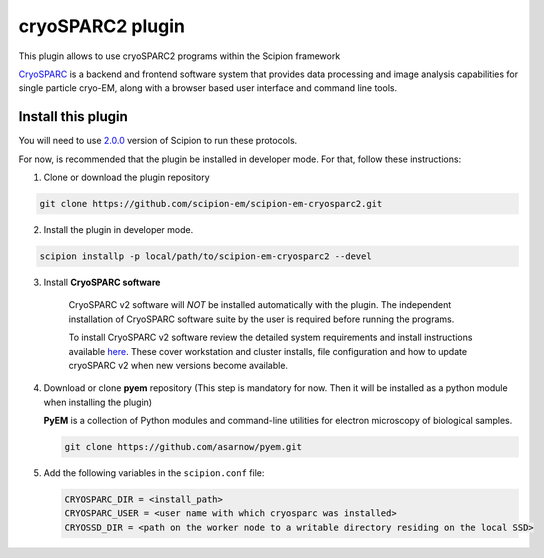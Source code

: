 =================
cryoSPARC2 plugin
=================

This plugin allows to use cryoSPARC2 programs within the Scipion framework

`CryoSPARC <https://cryosparc.com/>`_ is a backend and frontend software system
that provides data processing and image analysis capabilities for single particle
cryo-EM, along with a browser based user interface and command line tools.


**Install this plugin**
-----------------------

You will need to use `2.0.0 <https://scipion-em.github.io/docs/release-2.0.0/docs/scipion-modes/how-to-install.html>`_ version of Scipion to run these protocols.

For now, is recommended that the plugin be installed in developer mode.
For that, follow these instructions:

1. Clone or download the plugin repository

.. code-block::

            git clone https://github.com/scipion-em/scipion-em-cryosparc2.git

2. Install the plugin in developer mode.

.. code-block::

    scipion installp -p local/path/to/scipion-em-cryosparc2 --devel


3. Install **CryoSPARC software**

    CryoSPARC v2 software will *NOT* be installed automatically with the plugin. The
    independent installation of CryoSPARC software suite by the user is required
    before running the programs.

    To install CryoSPARC v2 software review the detailed system requirements and install
    instructions available `here <https://cryosparc.com/docs/reference/install/>`_.
    These cover workstation and cluster installs, file configuration and how to update
    cryoSPARC v2 when new versions become available.

4. Download or clone **pyem** repository (This step is mandatory for now. Then
   it will be installed as a python module when installing the plugin)

   **PyEM** is a collection of Python modules and command-line utilities for
   electron microscopy of biological samples.

   .. code-block::

        git clone https://github.com/asarnow/pyem.git

5. Add the following variables in the ``scipion.conf`` file:

   .. code-block::

       CRYOSPARC_DIR = <install_path>
       CRYOSPARC_USER = <user name with which cryosparc was installed>
       CRYOSSD_DIR = <path on the worker node to a writable directory residing on the local SSD>





